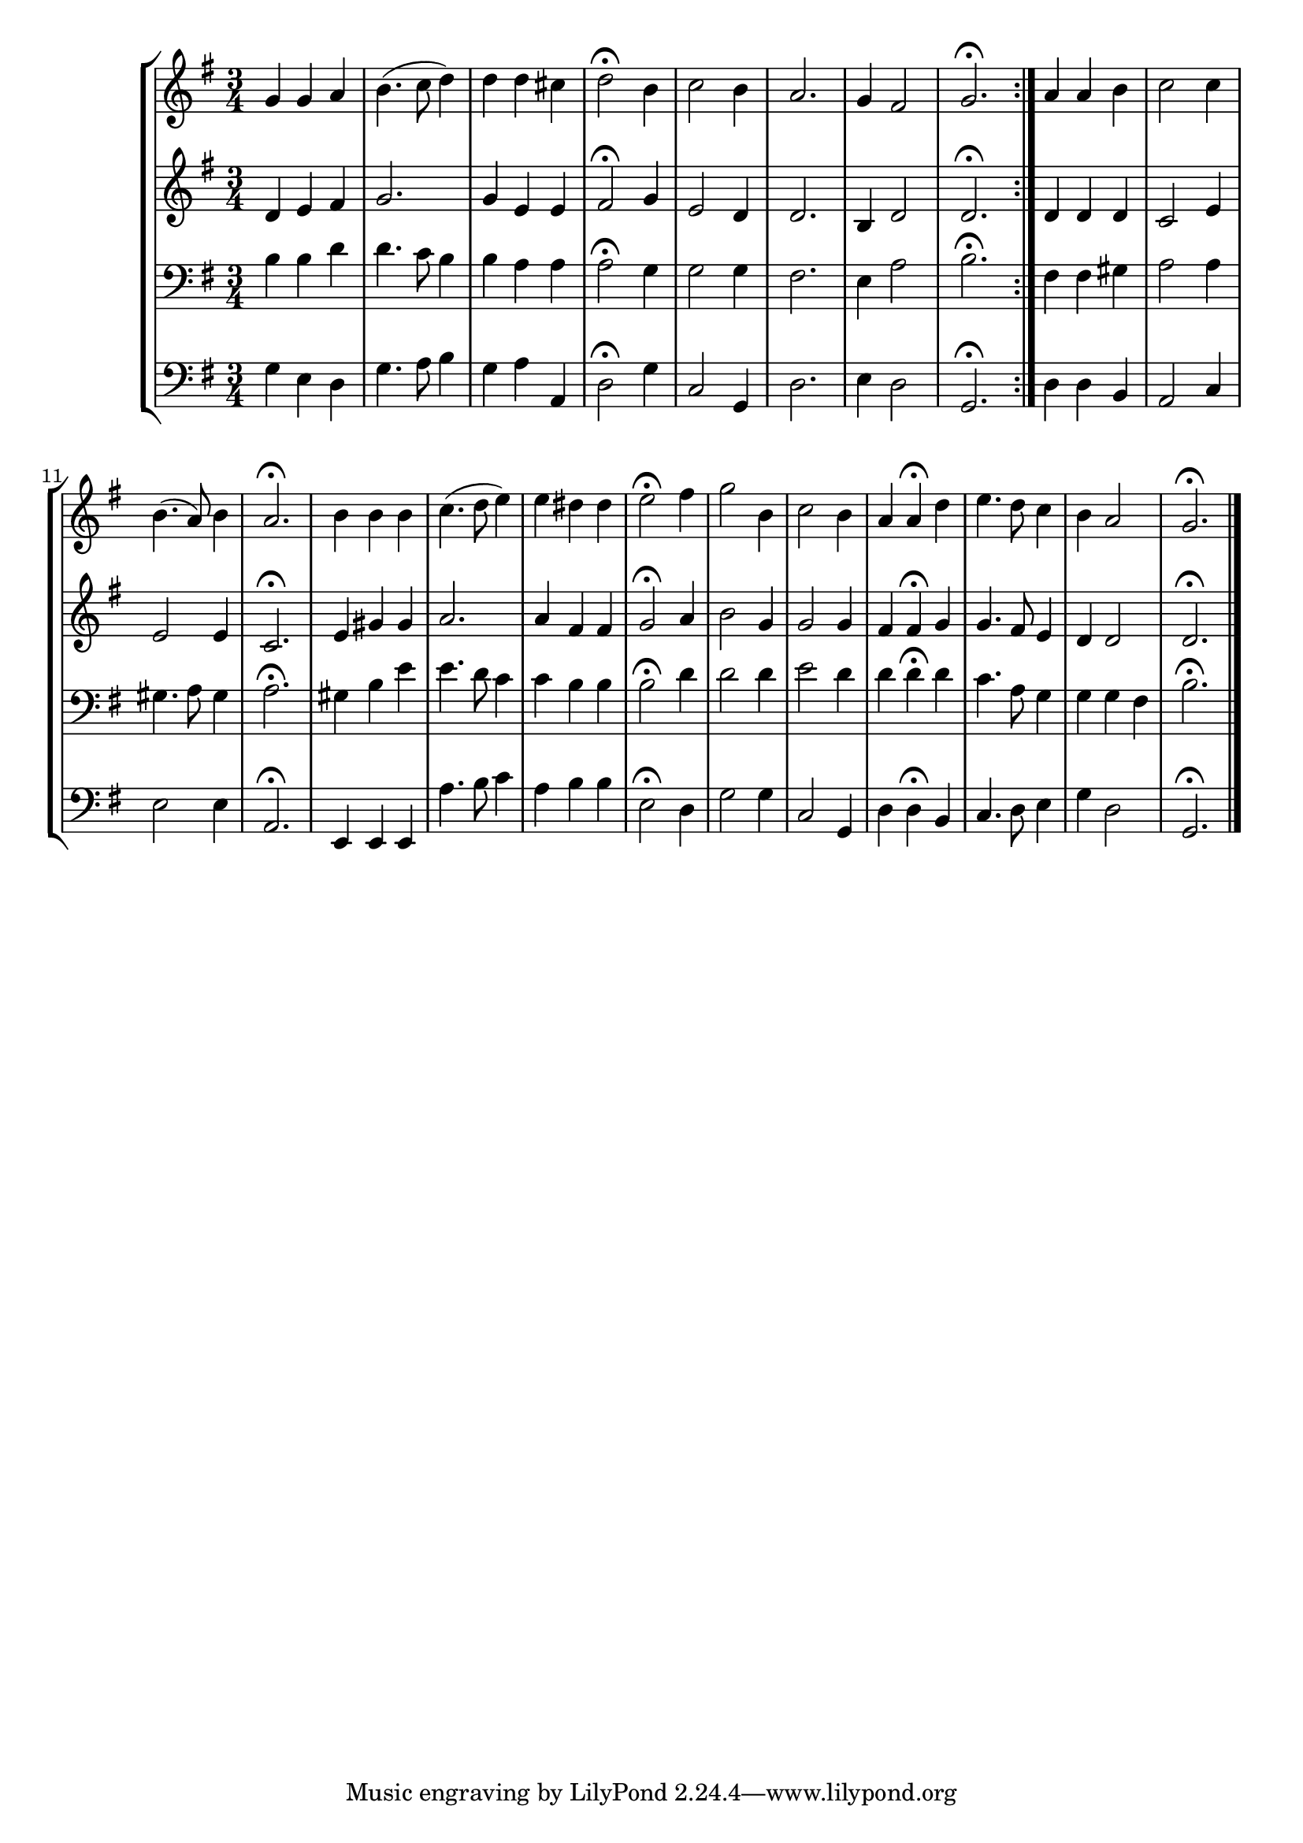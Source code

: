 \version "2.18.2"

global = { \time 3/4 \key g \major }

noten = \relative c'' { \global | g g a | b4. (c8 d4) | d d cis | d2\fermata b4 | c2 b4 | a2. | g4 fis2 | g2.\fermata \bar ":|."
| a4 a b | c2 c4 | b4. (a8) b4 | a2.\fermata | b4 b b | c4. (d8 e4) | e dis dis | e2\fermata fis4 | g2 b,4 | c2 b4 | a a\fermata d | e4. d8 c4 | b a2 | g2.\fermata \bar "|."
}

notenTwee = \relative c' { \global | d4 e fis | g2. | g4 e e | fis2\fermata g4 | e2 d4 | d2. | b4 d2 | d2.\fermata
| d4 d d | c2 e4 | e2 e4 | c2.\fermata | e4 gis gis | a2. | a4 fis fis | g2\fermata a4 | b2 g4 | g2 g4 | fis fis\fermata g | g4. fis8 e4 | d4 d2 | d2.\fermata
}

notenDrie = \relative  c' { \global \clef "bass" | b4 b d | d4. c8 b4 | b4 a a | a2\fermata g4 | g2 g4 | fis2. | e4 a2 | b2.\fermata |
| fis4 fis gis | a2 a4 | gis4. a8 gis4 | a2.\fermata | gis4 b4 e | e4. d8 c4 | c b b | b2\fermata d4 | d2 d4 | e2 d4 | d d\fermata d | c4. a8 g4 | g g fis | b2.\fermata
}

notenVier = \relative c' { \global \clef "bass" | g4 e d | g4. a8 b4 | g4 a a, | d2\fermata g4 | c,2 g4 | d'2. | e4 d2 | g,2.\fermata
| d'4 d b | a2 c4 | e2 e4 | a,2.\fermata | e4 e e | a'4. b8 c4 | a b b | e,2\fermata d4 | g2 g4 | c,2 g4 | d' d\fermata b | c4. d8 e4 | g d2 | g,2.\fermata
}


\score {
\new StaffGroup {
<<
    \new Staff {
        \new Voice = "notenVoice" { \noten }
    } 
    \new Staff {
        \new Voice = "notenVoice" { \notenTwee }
    }        
    \new Staff {
        \new Voice = "notenVoice" { \notenDrie }
    }        
    \new Staff {
        \new Voice = "notenVoice" { \notenVier }
    }         
>>
}
}